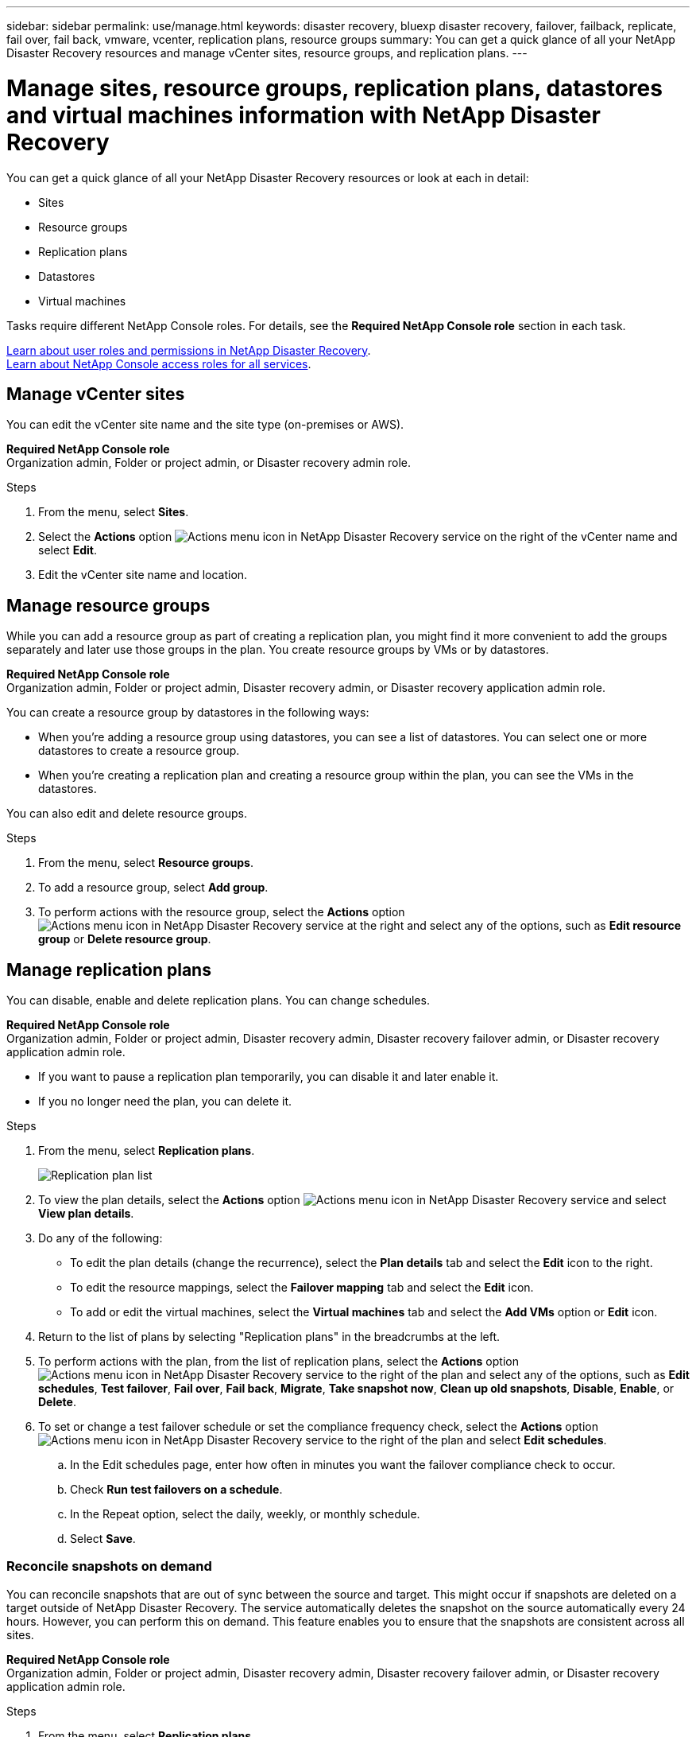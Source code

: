 ---
sidebar: sidebar
permalink: use/manage.html
keywords: disaster recovery, bluexp disaster recovery, failover, failback, replicate, fail over, fail back, vmware, vcenter, replication plans, resource groups
summary: You can get a quick glance of all your NetApp Disaster Recovery resources and manage vCenter sites, resource groups, and replication plans.
---

= Manage sites, resource groups, replication plans, datastores and virtual machines information with NetApp Disaster Recovery
:hardbreaks:
:icons: font
:imagesdir: ../media/use/

[.lead]
You can get a quick glance of all your NetApp Disaster Recovery resources or look at each in detail: 

* Sites
* Resource groups
* Replication plans
* Datastores 
* Virtual machines

Tasks require different NetApp Console roles. For details, see the *Required NetApp Console role* section in each task.

link:../reference/dr-reference-roles.html[Learn about user roles and permissions in NetApp Disaster Recovery].
https://docs.netapp.com/us-en/bluexp-setup-admin/reference-iam-predefined-roles.html[Learn about NetApp Console access roles for all services^].


== Manage vCenter sites
You can edit the vCenter site name and the site type (on-premises or AWS).

*Required NetApp Console role*
Organization admin, Folder or project admin, or Disaster recovery admin role.


.Steps 

. From the menu, select *Sites*. 
. Select the *Actions* option image:../use/icon-vertical-dots.png[Actions menu icon in NetApp Disaster Recovery service]  on the right of the vCenter name and select *Edit*. 
. Edit the vCenter site name and location. 

== Manage resource groups 

While you can add a resource group as part of creating a replication plan, you might find it more convenient to add the groups separately and later use those groups in the plan. You create resource groups by VMs or by datastores.

*Required NetApp Console role*
Organization admin, Folder or project admin, Disaster recovery admin, or Disaster recovery application admin role.



You can create a resource group by datastores in the following ways:

* When you're adding a resource group using datastores, you can see a list of datastores. You can select one or more datastores to create a resource group.
* When you're creating a replication plan and creating a resource group within the plan, you can see the VMs in the datastores. 

You can also edit and delete resource groups. 

.Steps 

. From the menu, select *Resource groups*. 
. To add a resource group, select *Add group*.  
. To perform actions with the resource group, select the *Actions* option image:../use/icon-horizontal-dots.png[Actions menu icon in NetApp Disaster Recovery service]  at the right and select any of the options, such as *Edit resource group* or *Delete resource group*. 

== Manage replication plans 

You can disable, enable and delete replication plans. You can change schedules. 

*Required NetApp Console role*
Organization admin, Folder or project admin, Disaster recovery admin, Disaster recovery failover admin, or Disaster recovery application admin role.


* If you want to pause a replication plan temporarily, you can disable it and later enable it. 
* If you no longer need the plan, you can delete it.


.Steps 

. From the menu, select *Replication plans*. 
+
image:../use/dr-plan-list.png[Replication plan list]
. To view the plan details, select the *Actions* option image:../use/icon-horizontal-dots.png[Actions menu icon in NetApp Disaster Recovery service] and select *View plan details*.  

. Do any of the following: 
+
* To edit the plan details (change the recurrence), select the *Plan details* tab and select the *Edit* icon to the right. 
* To edit the resource mappings, select the *Failover mapping* tab and select the *Edit* icon. 
* To add or edit the virtual machines, select the *Virtual machines* tab and select the *Add VMs* option or *Edit* icon. 

. Return to the list of plans by selecting "Replication plans" in the breadcrumbs at the left. 

. To perform actions with the plan, from the list of replication plans, select the *Actions* option image:../use/icon-horizontal-dots.png[Actions menu icon in NetApp Disaster Recovery service]  to the right of the plan and select any of the options, such as *Edit schedules*, *Test failover*, *Fail over*, *Fail back*, *Migrate*, *Take snapshot now*, *Clean up old snapshots*, *Disable*, *Enable*, or *Delete*. 

. To set or change a test failover schedule or set the compliance frequency check, select the *Actions* option image:../use/icon-horizontal-dots.png[Actions menu icon in NetApp Disaster Recovery service]  to the right of the plan and select *Edit schedules*.

.. In the Edit schedules page, enter how often in minutes you want the failover compliance check to occur. 

.. Check *Run test failovers on a schedule*. 
.. In the Repeat option, select the daily, weekly, or monthly schedule. 
.. Select *Save*.

=== Reconcile snapshots on demand
You can reconcile snapshots that are out of sync between the source and target. This might occur if snapshots are deleted on a target outside of NetApp Disaster Recovery. The service automatically deletes the snapshot on the source automatically every 24 hours. However, you can perform this on demand. This feature enables you to ensure that the snapshots are consistent across all sites.

*Required NetApp Console role*
Organization admin, Folder or project admin, Disaster recovery admin, Disaster recovery failover admin, or Disaster recovery application admin role. 

.Steps 

. From the menu, select *Replication plans*. 
+
image:../use/dr-plan-list.png[Replication plan list]

. From the list of replication plans, select the *Actions* option image:../use/icon-horizontal-dots.png[Actions menu icon in NetApp Disaster Recovery service]  to the right of the plan and select *Reconcile snapshots*. 

. Review the reconciliation information. 
. Select *Reconcile*.


=== Delete a replication plan
You can delete a replication plan if you no longer need it. If you delete a replication plan, you can also delete the primary and secondary snapshots created by the plan. 

*Required NetApp Console role*
Organization admin, Folder or project admin, Disaster recovery admin, Disaster recovery failover admin, or Disaster recovery application admin role. 



.Steps 

. From the menu, select *Replication plans*. 


. Select the *Actions* option image:../use/icon-horizontal-dots.png[Actions menu icon in NetApp Disaster Recovery service]  to the right of the plan and select *Delete*. 

. Select whether you want to delete the primary snapshots,  secondary snapshots, or just the metadata created by the plan. 

. Type "delete" to confirm the deletion.
. Select *Delete*.


=== Change retention count for failover schedules

You can change how many datastores are retained. 

*Required NetApp Console role*
Organization admin, Folder or project admin, Disaster recovery admin, Disaster recovery failover admin, or Disaster recovery application admin role.


.Steps
. From the menu, select *Replication plans*. 
. Select the replication plan, select the *Failover mapping* tab, and select the *Edit* pencil icon. 
. Select the *Datastores* arrow to expand it. 
+
image:../use/dr-plan-failover-edit.png[Edit failover mappings page]
. Change the value of the retention count in the replication plan. 
. With the replication plan selected, select the Actions menu, then select *Clean up old snapshots* to remove old snapshots on the target to match the new retention count.

== View datastores information 

You can view information about how many datastores exist on the source and on the target. 

*Required NetApp Console role*
Organization admin, Folder or project admin, Disaster recovery admin, Disaster recovery failover admin, Disaster recovery application admin, or Disaster recovery viewer role.


.Steps
. From the menu, select *Dashboard*. 
. Select the vCenter in the site row. 
. Select *Datastores*. 
. View the datastores information. 

== View virtual machines information 

You can view information about how many virtual machines exist on the source and on the target along with CPU, memory, and available capacity. 

*Required NetApp Console role*
Organization admin, Folder or project admin, Disaster recovery admin, Disaster recovery failover admin, Disaster recovery application admin, or Disaster recovery viewer role.


.Steps
. From the menu, select *Dashboard*. 
. Select the vCenter in the site row. 
. Select *Virtual machines*. 
. View the virtual machines information. 

